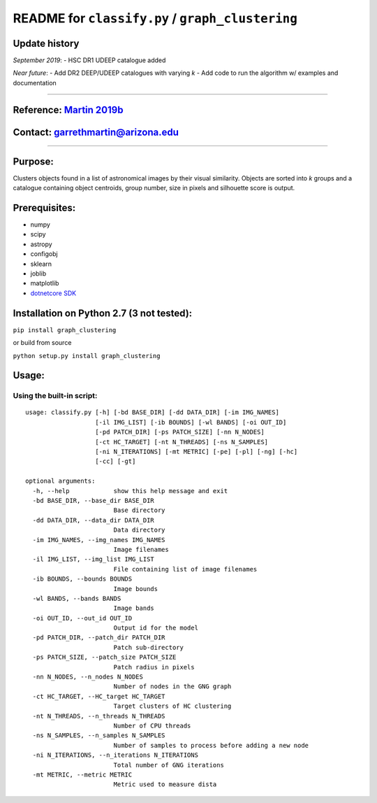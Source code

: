 **README** for ``classify.py`` / ``graph_clustering``
=====================================================

Update history
~~~~~~~~~~~~~~

*September 2019*: - HSC DR1 UDEEP catalogue added

*Near future*: - Add DR2 DEEP/UDEEP catalogues with varying *k* - Add
code to run the algorithm w/ examples and documentation

--------------

Reference: `Martin 2019b`_
~~~~~~~~~~~~~~~~~~~~~~~~~~

Contact: garrethmartin@arizona.edu
~~~~~~~~~~~~~~~~~~~~~~~~~~~~~~~~~~

--------------

Purpose:
~~~~~~~~

Clusters objects found in a list of astronomical images by their visual
similarity. Objects are sorted into *k* groups and a catalogue
containing object centroids, group number, size in pixels and silhouette
score is output.

Prerequisites:
~~~~~~~~~~~~~~

-  numpy

-  scipy

-  astropy

-  configobj

-  sklearn

-  joblib

-  matplotlib

-  `dotnetcore SDK`_

Installation on Python 2.7 (3 not tested):
~~~~~~~~~~~~~~~~~~~~~~~~~~~~~~~~~~~~~~~~~~

``pip install graph_clustering``

or build from source

``python setup.py install graph_clustering``

Usage:
~~~~~~

Using the built-in script:
^^^^^^^^^^^^^^^^^^^^^^^^^^

::

     usage: classify.py [-h] [-bd BASE_DIR] [-dd DATA_DIR] [-im IMG_NAMES]
                        [-il IMG_LIST] [-ib BOUNDS] [-wl BANDS] [-oi OUT_ID]
                        [-pd PATCH_DIR] [-ps PATCH_SIZE] [-nn N_NODES]
                        [-ct HC_TARGET] [-nt N_THREADS] [-ns N_SAMPLES]
                        [-ni N_ITERATIONS] [-mt METRIC] [-pe] [-pl] [-ng] [-hc]
                        [-cc] [-gt]

     optional arguments:
       -h, --help            show this help message and exit
       -bd BASE_DIR, --base_dir BASE_DIR
                             Base directory
       -dd DATA_DIR, --data_dir DATA_DIR
                             Data directory
       -im IMG_NAMES, --img_names IMG_NAMES
                             Image filenames
       -il IMG_LIST, --img_list IMG_LIST
                             File containing list of image filenames
       -ib BOUNDS, --bounds BOUNDS
                             Image bounds
       -wl BANDS, --bands BANDS
                             Image bands
       -oi OUT_ID, --out_id OUT_ID
                             Output id for the model
       -pd PATCH_DIR, --patch_dir PATCH_DIR
                             Patch sub-directory
       -ps PATCH_SIZE, --patch_size PATCH_SIZE
                             Patch radius in pixels
       -nn N_NODES, --n_nodes N_NODES
                             Number of nodes in the GNG graph
       -ct HC_TARGET, --HC_target HC_TARGET
                             Target clusters of HC clustering
       -nt N_THREADS, --n_threads N_THREADS
                             Number of CPU threads
       -ns N_SAMPLES, --n_samples N_SAMPLES
                             Number of samples to process before adding a new node
       -ni N_ITERATIONS, --n_iterations N_ITERATIONS
                             Total number of GNG iterations
       -mt METRIC, --metric METRIC
                             Metric used to measure dista

.. _Martin 2019b: https://arxiv.org/abs/1909.10537
.. _dotnetcore SDK: https://dotnet.microsoft.com/download